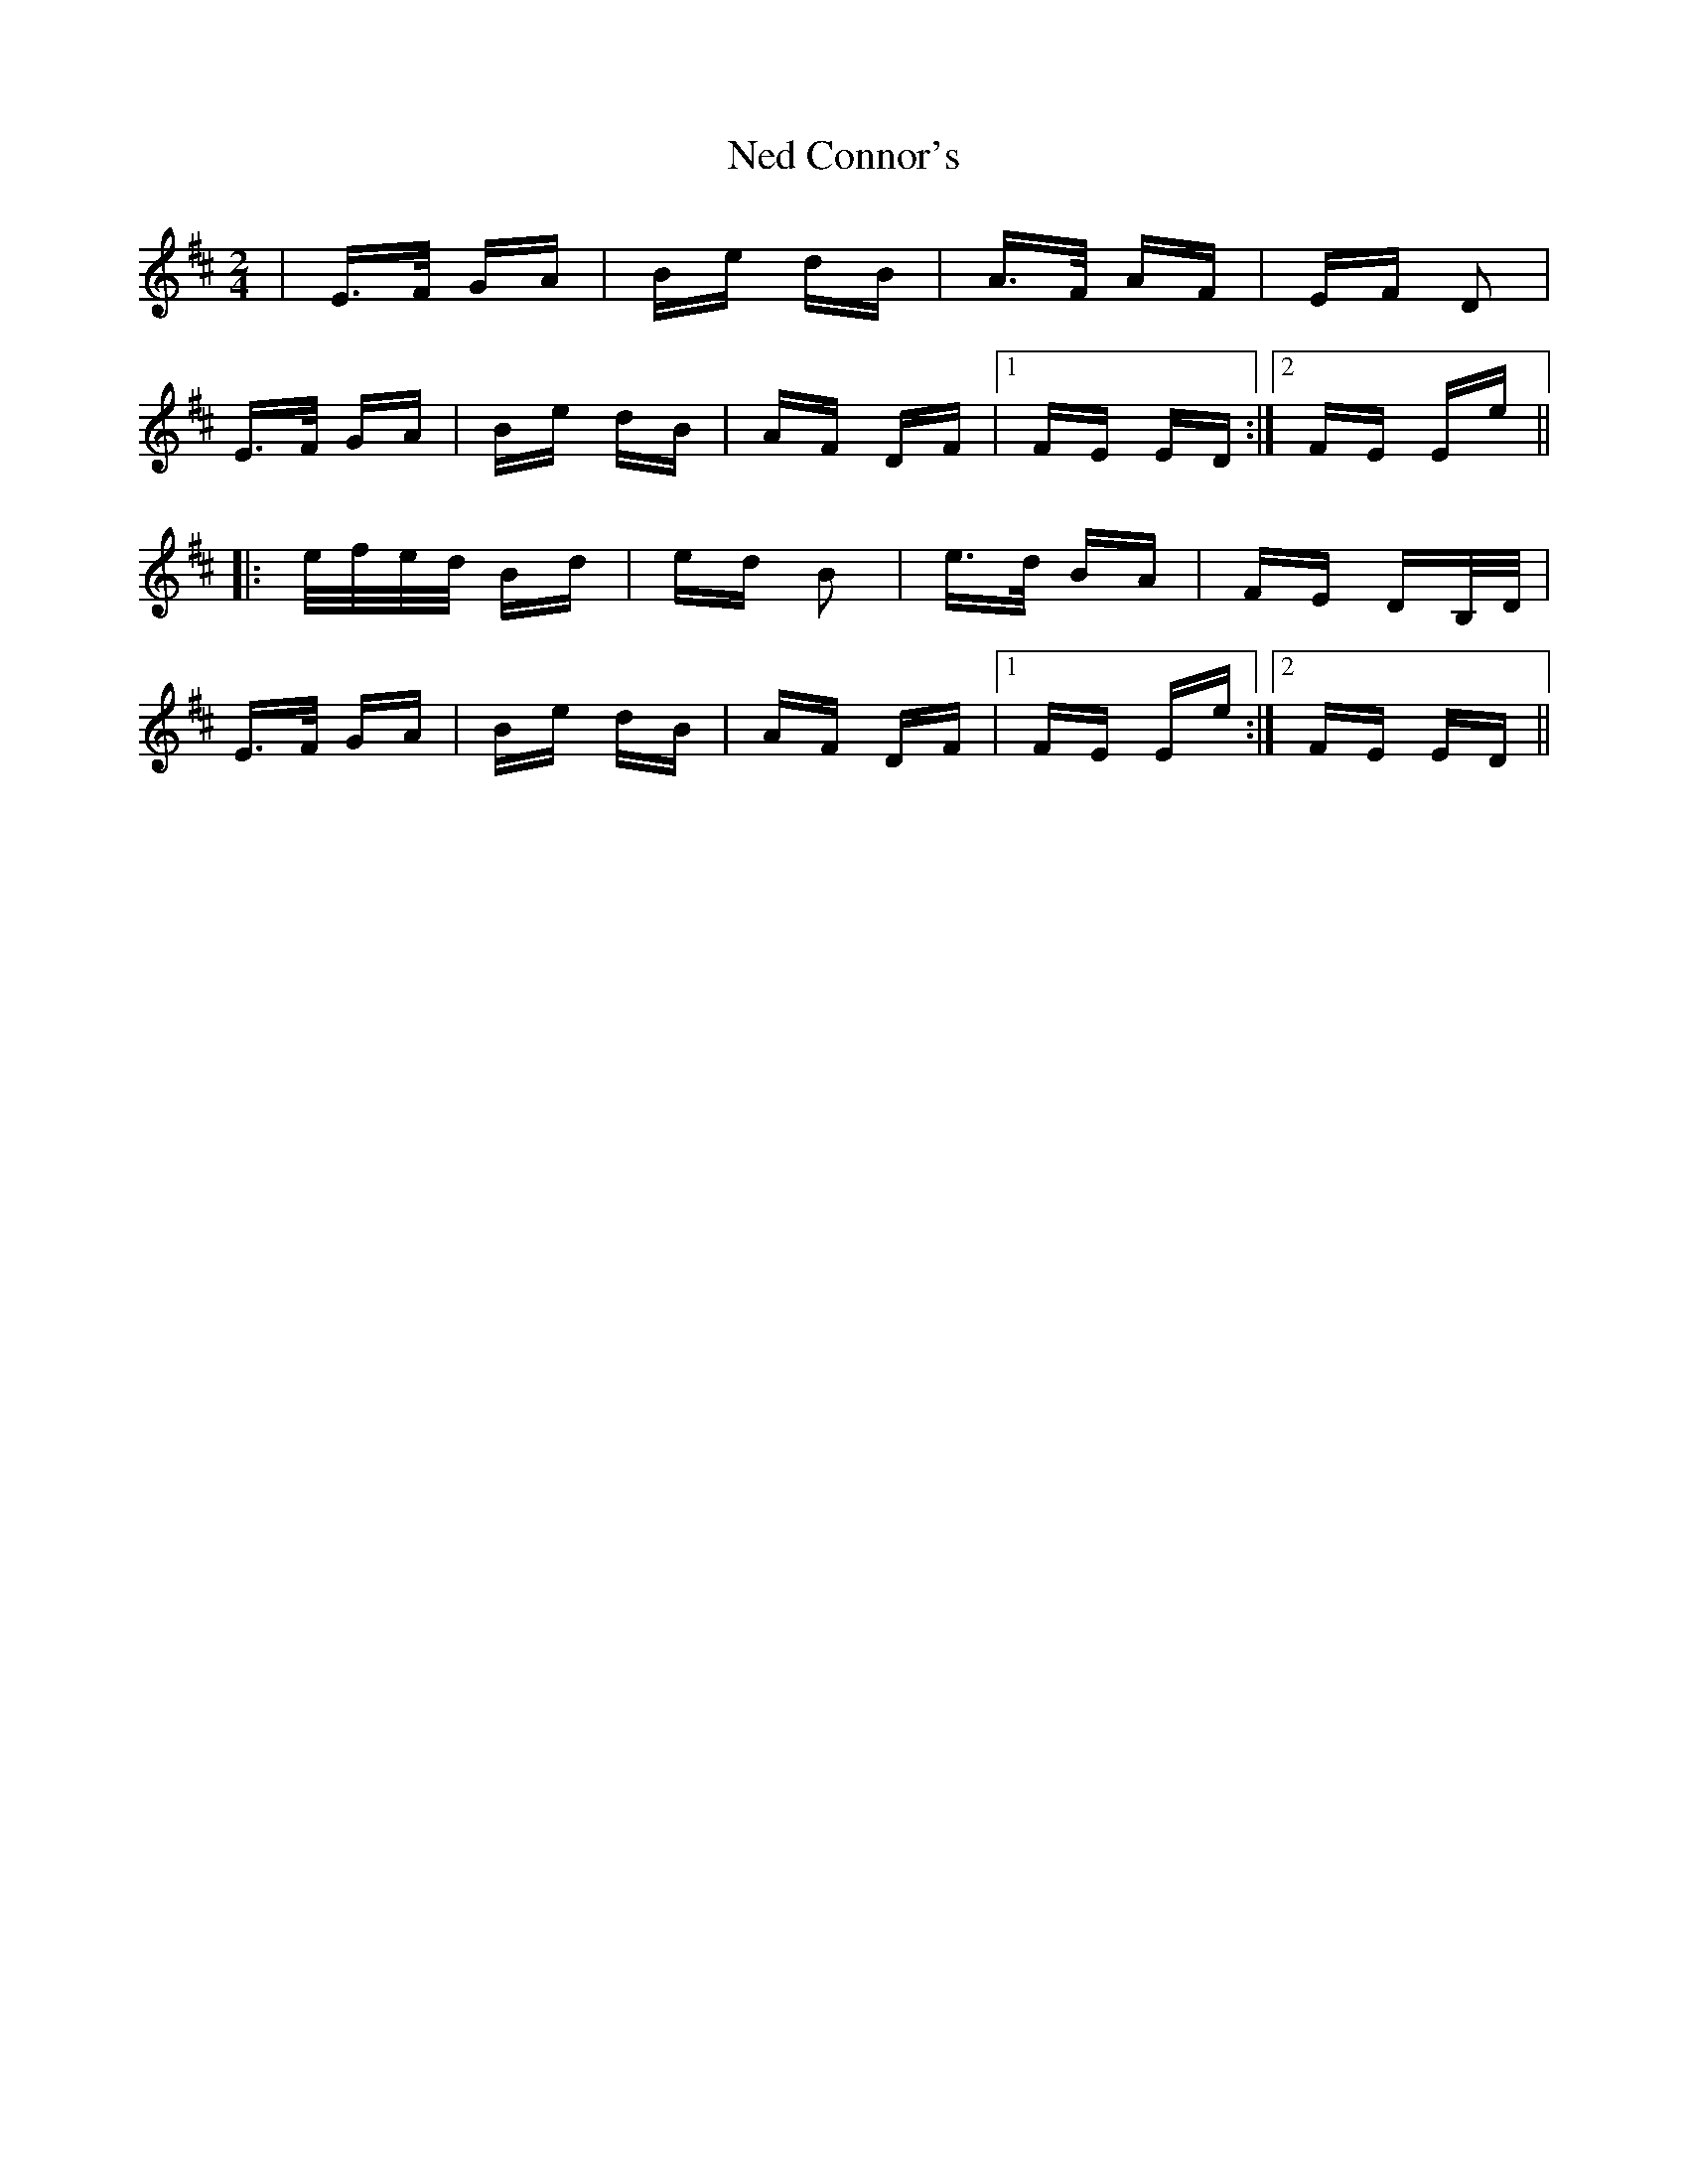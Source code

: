 X: 29031
T: Ned Connor's
R: polka
M: 2/4
K: Edorian
|E>F GA|Be dB|A>F AF|EF D2|
E>F GA|Be dB|AF DF|1 FE ED:|2 FE Ee||
|:e/f/e/d/ Bd|ed B2|e>d BA|FE DB,/D/|
E>F GA|Be dB|AF DF|1 FE Ee:|2 FE ED||

